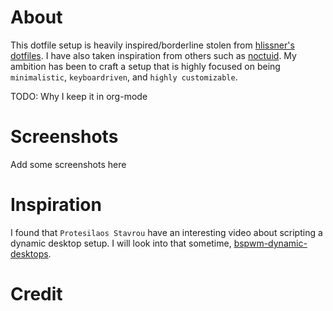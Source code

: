 * About

This dotfile setup is heavily inspired/borderline stolen from [[https://github.com/hlissner/dotfiles][hlissner's
dotfiles]]. I have also taken inspiration from others such as [[https://github.com/noctuid][noctuid]]. My ambition
has been to craft a setup that is highly focused on being ~minimalistic~,
~keyboardriven~, and ~highly customizable~.

TODO: Why I keep it in org-mode

* Screenshots

Add some screenshots here
* Inspiration

I found that ~Protesilaos Stavrou~ have an interesting video about scripting a
dynamic desktop setup. I will look into that sometime, [[https://protesilaos.com/codelog/2019-06-17-bspwm-dynamic-desktops/][bspwm-dynamic-desktops]].

* Credit
